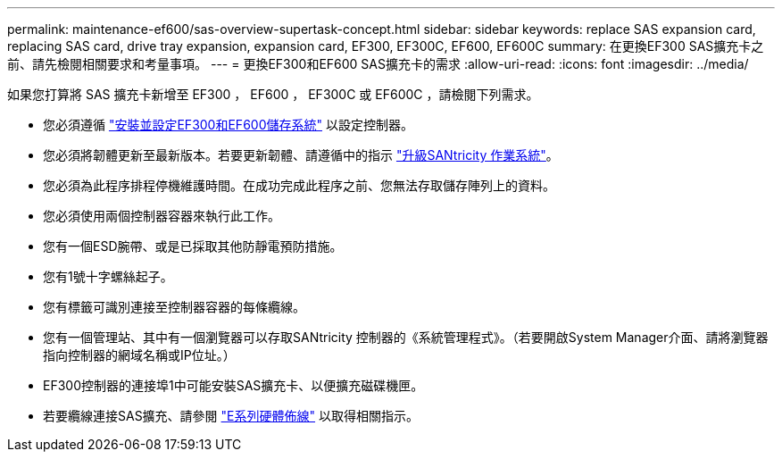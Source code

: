 ---
permalink: maintenance-ef600/sas-overview-supertask-concept.html 
sidebar: sidebar 
keywords: replace SAS expansion card, replacing SAS card, drive tray expansion, expansion card, EF300, EF300C, EF600, EF600C 
summary: 在更換EF300 SAS擴充卡之前、請先檢閱相關要求和考量事項。 
---
= 更換EF300和EF600 SAS擴充卡的需求
:allow-uri-read: 
:icons: font
:imagesdir: ../media/


[role="lead"]
如果您打算將 SAS 擴充卡新增至 EF300 ， EF600 ， EF300C 或 EF600C ，請檢閱下列需求。

* 您必須遵循 link:../install-hw-ef600/index.html["安裝並設定EF300和EF600儲存系統"] 以設定控制器。
* 您必須將韌體更新至最新版本。若要更新韌體、請遵循中的指示 link:../upgrade-santricity/index.html["升級SANtricity 作業系統"]。
* 您必須為此程序排程停機維護時間。在成功完成此程序之前、您無法存取儲存陣列上的資料。
* 您必須使用兩個控制器容器來執行此工作。
* 您有一個ESD腕帶、或是已採取其他防靜電預防措施。
* 您有1號十字螺絲起子。
* 您有標籤可識別連接至控制器容器的每條纜線。
* 您有一個管理站、其中有一個瀏覽器可以存取SANtricity 控制器的《系統管理程式》。（若要開啟System Manager介面、請將瀏覽器指向控制器的網域名稱或IP位址。）
* EF300控制器的連接埠1中可能安裝SAS擴充卡、以便擴充磁碟機匣。
* 若要纜線連接SAS擴充、請參閱 link:../install-hw-cabling/index.html["E系列硬體佈線"] 以取得相關指示。

